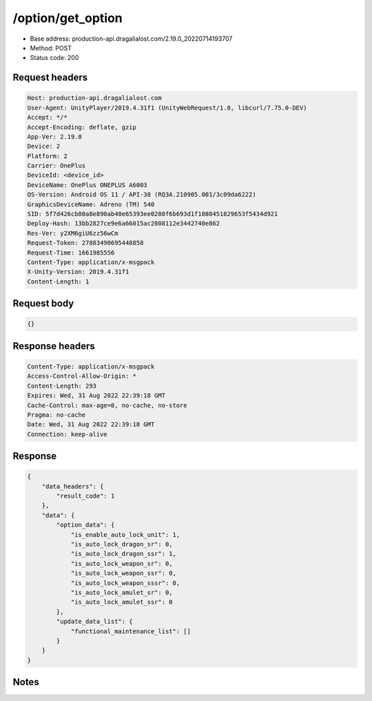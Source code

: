 /option/get_option
============================================================

- Base address: production-api.dragalialost.com/2.19.0_20220714193707
- Method: POST
- Status code: 200

Request headers
----------------

.. code-block:: text

	Host: production-api.dragalialost.com
	User-Agent: UnityPlayer/2019.4.31f1 (UnityWebRequest/1.0, libcurl/7.75.0-DEV)
	Accept: */*
	Accept-Encoding: deflate, gzip
	App-Ver: 2.19.0
	Device: 2
	Platform: 2
	Carrier: OnePlus
	DeviceId: <device_id>
	DeviceName: OnePlus ONEPLUS A6003
	OS-Version: Android OS 11 / API-30 (RQ3A.210905.001/3c09da6222)
	GraphicsDeviceName: Adreno (TM) 540
	SID: 5f7d426cb80a8e890ab40e65393ee0280f6b693d1f1080451829653f5434d921
	Deploy-Hash: 13bb2827ce9e6a66015ac2808112e3442740e862
	Res-Ver: y2XM6giU6zz56wCm
	Request-Token: 27883490695448858
	Request-Time: 1661985556
	Content-Type: application/x-msgpack
	X-Unity-Version: 2019.4.31f1
	Content-Length: 1


Request body
----------------

.. code-block:: json

	{}

Response headers
----------------

.. code-block:: text

	Content-Type: application/x-msgpack
	Access-Control-Allow-Origin: *
	Content-Length: 293
	Expires: Wed, 31 Aug 2022 22:39:18 GMT
	Cache-Control: max-age=0, no-cache, no-store
	Pragma: no-cache
	Date: Wed, 31 Aug 2022 22:39:18 GMT
	Connection: keep-alive


Response
----------------

.. code-block:: json

	{
	    "data_headers": {
	        "result_code": 1
	    },
	    "data": {
	        "option_data": {
	            "is_enable_auto_lock_unit": 1,
	            "is_auto_lock_dragon_sr": 0,
	            "is_auto_lock_dragon_ssr": 1,
	            "is_auto_lock_weapon_sr": 0,
	            "is_auto_lock_weapon_ssr": 0,
	            "is_auto_lock_weapon_sssr": 0,
	            "is_auto_lock_amulet_sr": 0,
	            "is_auto_lock_amulet_ssr": 0
	        },
	        "update_data_list": {
	            "functional_maintenance_list": []
	        }
	    }
	}

Notes
------
